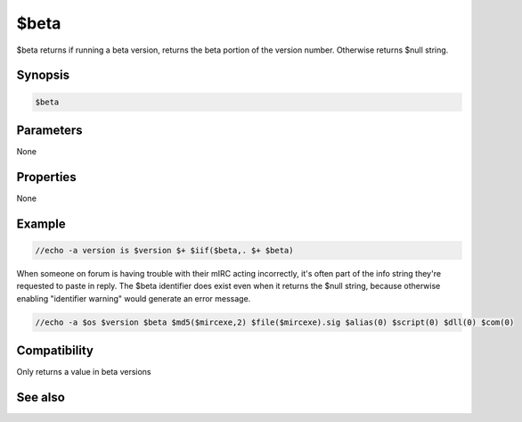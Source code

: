 $beta
=====

$beta returns if running a beta version, returns the beta portion of the version number. Otherwise returns $null string.

Synopsis
--------

.. code:: text

    $beta

Parameters
----------

None

Properties
----------

None

Example
-------

.. code:: text

    //echo -a version is $version $+ $iif($beta,. $+ $beta)

When someone on forum is having trouble with their mIRC acting incorrectly, it's often part of the info string they're requested to paste in reply. The $beta identifier does exist even when it returns the $null string, because otherwise enabling "identifier warning" would generate an error message.

.. code:: text

    //echo -a $os $version $beta $md5($mircexe,2) $file($mircexe).sig $alias(0) $script(0) $dll(0) $com(0)

Compatibility
-------------

Only returns a value in beta versions

See also
--------

.. hlist::
    :columns: 4

    * :doc:`$version </identifiers/version>`


